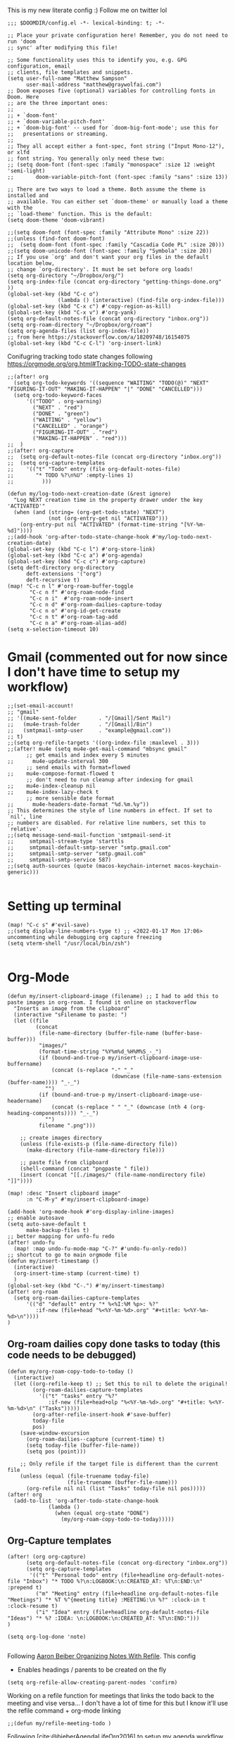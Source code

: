 # Matthew Sampsons Doom config

This is my new literate config :) Follow me on twitter lol

#+begin_src elisp
;;; $DOOMDIR/config.el -*- lexical-binding: t; -*-

;; Place your private configuration here! Remember, you do not need to run 'doom
;; sync' after modifying this file!

;; Some functionality uses this to identify you, e.g. GPG configuration, email
;; clients, file templates and snippets.
(setq user-full-name "Matthew Sampson"
      user-mail-address "matthew@graywolfai.com")
;; Doom exposes five (optional) variables for controlling fonts in Doom. Here
;; are the three important ones:
;;
;; + `doom-font'
;; + `doom-variable-pitch-font'
;; + `doom-big-font' -- used for `doom-big-font-mode'; use this for
;;   presentations or streaming.
;;
;; They all accept either a font-spec, font string ("Input Mono-12"), or xlfd
;; font string. You generally only need these two:
;; (setq doom-font (font-spec :family "monospace" :size 12 :weight 'semi-light)
;;       doom-variable-pitch-font (font-spec :family "sans" :size 13))

;; There are two ways to load a theme. Both assume the theme is installed and
;; available. You can either set `doom-theme' or manually load a theme with the
;; `load-theme' function. This is the default:
(setq doom-theme 'doom-vibrant)

;;(setq doom-font (font-spec :family "Attribute Mono" :size 22))
;;(unless (find-font doom-font)
;;  (setq doom-font (font-spec :family "Cascadia Code PL" :size 20)))
;;(setq doom-unicode-font (font-spec :family "Symbola" :size 20))
;; If you use `org' and don't want your org files in the default location below,
;; change `org-directory'. It must be set before org loads!
(setq org-directory "~/Dropbox/org/")
(setq org-index-file (concat org-directory "getting-things-done.org" ))
(global-set-key (kbd "C-c o")
                (lambda () (interactive) (find-file org-index-file)))
(global-set-key (kbd "C-x c") #'copy-region-as-kill)
(global-set-key (kbd "C-x v") #'org-yank)
(setq org-default-notes-file (concat org-directory "inbox.org"))
(setq org-roam-directory "~/Dropbox/org/roam")
(setq org-agenda-files (list org-index-file))
;; from here https://stackoverflow.com/a/18209748/16154075
(global-set-key (kbd "C-c C-l") 'org-insert-link)
#+end_src

Conifugring tracking todo state changes following https://orgmode.org/org.html#Tracking-TODO-state-changes
#+begin_src elisp
;;(after! org
  (setq org-todo-keywords '((sequence "WAITING" "TODO(@)" "NEXT" "FIGURING-IT-OUT" "MAKING-IT-HAPPEN" "|" "DONE" "CANCELLED")))
  (setq org-todo-keyword-faces
      '(("TODO" . org-warning)
        ("NEXT" . "red")
        ("DONE" . "green")
        ("WAITING" . "yellow")
        ("CANCELLED" . "orange")
        ("FIGURING-IT-OUT" . "red")
        ("MAKING-IT-HAPPEN" . "red")))
;;  )
;;(after! org-capture
;;  (setq org-default-notes-file (concat org-directory "inbox.org"))
;;  (setq org-capture-templates
;;    '(("t" "Todo" entry (file org-default-notes-file)
;;       "* TODO %?\n%U" :empty-lines 1)
;;         )))

(defun my/log-todo-next-creation-date (&rest ignore)
  "Log NEXT creation time in the property drawer under the key 'ACTIVATED'"
  (when (and (string= (org-get-todo-state) "NEXT")
             (not (org-entry-get nil "ACTIVATED")))
    (org-entry-put nil "ACTIVATED" (format-time-string "[%Y-%m-%d]"))))
;;(add-hook 'org-after-todo-state-change-hook #'my/log-todo-next-creation-date)
(global-set-key (kbd "C-c l") #'org-store-link)
(global-set-key (kbd "C-c a") #'org-agenda)
(global-set-key (kbd "C-c c") #'org-capture)
(setq deft-directory org-directory
      deft-extensions '("org")
      deft-recursive t)
(map! "C-c n l" #'org-roam-buffer-toggle
       "C-c n f" #'org-roam-node-find
       "C-c n i"  #'org-roam-node-insert
       "C-c n d" #'org-roam-dailies-capture-today
       "C-c n o" #'org-id-get-create
       "C-c n t" #'org-roam-tag-add
       "C-c n a" #'org-roam-alias-add)
(setq x-selection-timeout 10)
#+end_src
* Gmail (commented out for now since I don't have time to setup my workflow)
#+begin_src elisp
;;(set-email-account!
;; "gmail"
;; '((mu4e-sent-folder       . "/[Gmail]/Sent Mail")
;;   (mu4e-trash-folder      . "/[Gmail]/Bin")
;;   (smtpmail-smtp-user     . "example@gmail.com"))
;; t)
;;(setq org-refile-targets '((org-index-file :maxlevel . 3)))
;;(after! mu4e (setq mu4e-get-mail-command "mbsync gmail"
      ;; get emails and index every 5 minutes
;;      mu4e-update-interval 300
	  ;; send emails with format=flowed
;;	  mu4e-compose-format-flowed t
	  ;; don't need to run cleanup after indexing for gmail
;;	  mu4e-index-cleanup nil
;;	  mu4e-index-lazy-check t
      ;; more sensible date format
;;      mu4e-headers-date-format "%d.%m.%y"))
;; This determines the style of line numbers in effect. If set to `nil', line
;; numbers are disabled. For relative line numbers, set this to `relative'.
;;(setq message-send-mail-function 'smtpmail-send-it
;;     smtpmail-stream-type 'starttls
;;     smtpmail-default-smtp-server "smtp.gmail.com"
;;     smtpmail-smtp-server "smtp.gmail.com"
;;     smtpmail-smtp-service 587)
;;(setq auth-sources (quote (macos-keychain-internet macos-keychain-generic)))

#+end_src

* Setting up terminal
#+begin_src elisp
(map! "C-c s" #'evil-save)
;;(setq display-line-numbers-type t) ;; <2022-01-17 Mon 17:06> uncommenting while debugging org capture freezing
(setq vterm-shell "/usr/local/bin/zsh")

#+end_src
* Org-Mode

#+begin_src elisp
(defun my/insert-clipboard-image (filename) ;; I had to add this to paste images in org-roam. I found it online on stackoverflow
  "Inserts an image from the clipboard"
  (interactive "sFilename to paste: ")
  (let ((file
         (concat
          (file-name-directory (buffer-file-name (buffer-base-buffer)))
          "images/"
          (format-time-string "%Y%m%d_%H%M%S_-_")
          (if (bound-and-true-p my/insert-clipboard-image-use-buffername)
              (concat (s-replace "-" "_"
                                 (downcase (file-name-sans-extension (buffer-name)))) "_-_")
            "")
          (if (bound-and-true-p my/insert-clipboard-image-use-headername)
              (concat (s-replace " " "_" (downcase (nth 4 (org-heading-components)))) "_-_")
            "")
          filename ".png")))

    ;; create images directory
    (unless (file-exists-p (file-name-directory file))
      (make-directory (file-name-directory file)))

    ;; paste file from clipboard
    (shell-command (concat "pngpaste " file))
    (insert (concat "[[./images/" (file-name-nondirectory file) "]]"))))

(map! :desc "Insert clipboard image"
      :n "C-M-y" #'my/insert-clipboard-image)

(add-hook 'org-mode-hook #'org-display-inline-images)
;; enable autosave
(setq auto-save-default t
      make-backup-files t)
;; better mapping for unfo-fu redo
(after! undo-fu
  (map! :map undo-fu-mode-map "C-?" #'undo-fu-only-redo))
;; shortcut to go to main orgmode file
(defun my/insert-timestamp ()
  (interactive)
  (org-insert-time-stamp (current-time) t)
  )
(global-set-key (kbd "C-.") #'my/insert-timestamp)
(after! org-roam
  (setq org-roam-dailies-capture-templates
      '(("d" "default" entry "* %<%I:%M %p>: %?"
         :if-new (file+head "%<%Y-%m-%d>.org" "#+title: %<%Y-%m-%d>\n"))))
)
#+end_src

** Org-roam dailies copy done tasks to today (this code needs to be debugged)
#+begin_src elisp
(defun my/org-roam-copy-todo-to-today ()
  (interactive)
  (let ((org-refile-keep t) ;; Set this to nil to delete the original!
        (org-roam-dailies-capture-templates
          '(("t" "tasks" entry "%?"
             :if-new (file+head+olp "%<%Y-%m-%d>.org" "#+title: %<%Y-%m-%d>\n" ("Tasks")))))
        (org-after-refile-insert-hook #'save-buffer)
        today-file
        pos)
    (save-window-excursion
      (org-roam-dailies--capture (current-time) t)
      (setq today-file (buffer-file-name))
      (setq pos (point)))

    ;; Only refile if the target file is different than the current file
    (unless (equal (file-truename today-file)
                   (file-truename (buffer-file-name)))
      (org-refile nil nil (list "Tasks" today-file nil pos)))))
(after! org
  (add-to-list 'org-after-todo-state-change-hook
             (lambda ()
               (when (equal org-state "DONE")
                 (my/org-roam-copy-todo-to-today)))))
#+end_src

** Org-Capture templates
#+begin_src elisp
(after! (org org-capture)
      (setq org-default-notes-file (concat org-directory "inbox.org"))
      (setq org-capture-templates
       '(("t" "Personal todo" entry (file+headline org-default-notes-file "Inbox") "* TODO %?\n:LOGBOOK:\n:CREATED_AT: %T\n:END:\n" :prepend t)
         ("m" "Meeting" entry (file+headline org-default-notes-file "Meetings") "* %T %^{meeting title} :MEETING:\n %?" :clock-in t :clock-resume t)
         ("i" "Idea" entry (file+headline org-default-notes-file "Ideas") "* %? :IDEA: \n:LOGBOOK:\n:CREATED_AT: %T\n:END:")))
)

(setq org-log-done 'note)

#+end_src

Following [[https://blog.aaronbieber.com/2017/03/19/organizing-notes-with-refile.html][Aaron Beiber Organizing Notes With Refile]]. This config

- Enables headings / parents to be created on the fly

#+begin_src elisp
(setq org-refile-allow-creating-parent-nodes 'confirm)
#+end_src

Working on a refile function for meetings that links the todo back to the meeting and vise versa... I don't have a lot of time for this but I know it'll use the refile command + org-mode linking
#+begin_src elisp
;;(defun my/refile-meeting-todo )
#+end_src


Following [cite:@bieberAgendaLifeOrg2016] to setup my agenda workflow, right now it's pretty messy
#+begin_src elisp

;;(defun my-skip-unless-waiting ()
;;  "Skip trees that are not waiting"
;;  (let ((subtree-end (save-excursion (org-end-of-subtree t))))
;;    (if (re-search-forward ":waiting:" subtree-end t)
;;        nil          ; tag found, do not skip
;;      subtree-end))) ; tag not found, continue after end of subtree
;;(setq org-agenda-custom-commands
;;      '(("c" "Simple agenda view"
;;         ((tags "PRIORITY=\"A\""
;;                ((org-agenda-skip-function '(org-agenda-skip-entry-if 'todo 'done))
;;                 (org-agenda-overriding-header "High-priority unfinished tasks:")))
;;
;;          (agenda "")
;;          (alltodo "")))))

#+end_src

#+begin_src elisp
;;(setq parinfer-rust-check-before-enable nil) ;; stops the annoying parinfer "do you want to fix indentation y or n" prompt
(use-package yequake
  :custom
    (yequake-frames '(("org-capture" (buffer-fns . (yequake-org-capture)) (width . 0.75) (height . 0.75)(alpha . 0.95)(frame-parameters . ((undecorated . t) (skip-taskbar . t)(sticky . t)))))))


#+end_src

* Note taking workflow
Following https://rgoswami.me/posts/org-note-workflow/

#+begin_src elisp
(setq org_notes "~/Dropbox/org/notes/")
;;(setq zot_bib) ;; not sure if I need this, I think its just a private variables
(setq bibtex-completion-bibliography "~/Dropbox/org/zotLib.bib")
(after! citar
  (setq org-cite-global-bibliography
        '("~/Dropbox/org/zotLib.bib" "~/Dropbox/org/gw-zotLib.bib"))
(setq org-cite-insert-processor 'citar)
(setq org-cite-follow-processor 'citar)
(setq org-cite-activate-processor 'citar)
(setq citar-bibliography org-cite-global-bibliography)
(setq citar-notes-paths `("~/Dropbox/Org/roam"))
)
(citar-filenotify-setup '(LaTeX-mode-hook org-mode-hook)) ;; following https://github.com/bdarcus/citar#refreshing-the-library-display

;;(setq citar-bibliography '("~/Dropbox/org/zotLib.bib" "~/Dropbox/org/gw-zotLib.bib"))
#+end_src

#+RESULTS:
 ~/Dropbox/org/zotLib.bib  ~/Dropbox/org/gw-zotLib.bib 


* Citar + Org-Roam
Following  [[https://github.com/bdarcus/citar/blob/37493749bcad63613f01ecad63b2f5628f6f13f8/citar-org.el#L279][citar format note function]] from the citar repo as a guide. I had to edit the format note function to include the ID property for org-roam. A similar thing could be achieved with `org-ref` + `org-ref-bibtex (ORB)` but I wanted to use the newer org-cite with vertico, so I went with citar instead that had its own note templating function that worked with org-roamv2. I've read a bit about how org-roamv2 supports the org-cite format and I'm interpreting from citar's readme (as of <2022-01-18 Tue 07:41>) that the default note formatting function should just work with org-roam v2 through the connection of org-cite, but I wasn't able to see it working without editing it like below. I also don't know if the citation key is the best thing for the org-id. I mainly ue Zotero for bibtex management so Zotero would generate the citations keys from what I understand, assuming they're unique it should be fine. A better solution would probably include hash the citation-key + timestamp, since it's more about uniqueness than determinism I believe

#+begin_src emacs-lisp 
(defun my-citar-org-format-note-function (key entry filepath)
  "Format a note FILEPATH from KEY and ENTRY."
    (let* ((template (citar-get-template 'note))
           (note-meta
            (when template
              (citar--format-entry-no-widths
               entry
               template)))
           (buffer (find-file filepath)))
      (with-current-buffer buffer
        ;; This just overrides other template insertion.
        (erase-buffer)
        (citar-org-roam-make-preamble key)
        (insert ":PROPERTIES:\n:ID:     ")
        (insert key)
        (insert"\n:END:\n")
        (insert "#+title: ")
        (when template (insert note-meta))
        (insert "\n|\n")
        (search-backward "|")
        (delete-char 1)
        (when (fboundp 'evil-insert)
          (evil-insert 1)))))
(setq citar-format-note-function #'my-citar-org-format-note-function)
#+end_src

